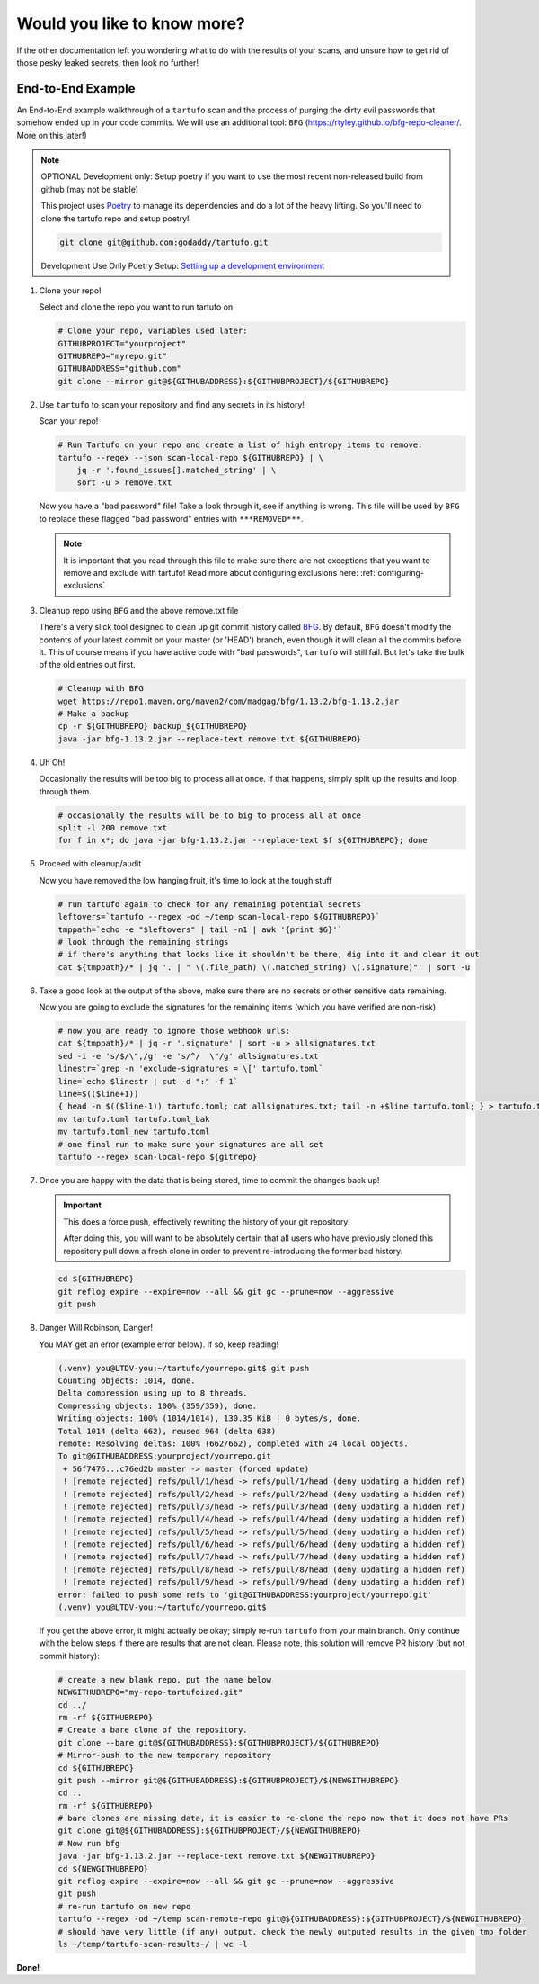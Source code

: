 ============================
Would you like to know more?
============================

If the other documentation left you wondering what to do with the results of
your scans, and unsure how to get rid of those pesky leaked secrets, then look
no further!

End-to-End Example
------------------

An End-to-End example walkthrough of a ``tartufo`` scan and the process of
purging the dirty evil passwords that somehow ended up in your code commits. We
will use an additional tool: ``BFG`` (https://rtyley.github.io/bfg-repo-cleaner/.
More on this later!)

.. note:: OPTIONAL Development only: Setup poetry if you want to use the most
   recent non-released build from github (may not be stable)

   This project uses `Poetry`_ to manage its dependencies and do a lot of the
   heavy lifting. So you'll need to clone the tartufo repo and setup poetry!


   .. code-block:: console

      git clone git@github.com:godaddy/tartufo.git

   Development Use Only Poetry Setup: `Setting up a development environment <CONTRIBUTING.html#setting-up-a-development-environment>`_

#. Clone your repo!

   Select and clone the repo you want to run tartufo on

   .. code-block:: console

      # Clone your repo, variables used later:
      GITHUBPROJECT="yourproject"
      GITHUBREPO="myrepo.git"
      GITHUBADDRESS="github.com"
      git clone --mirror git@${GITHUBADDRESS}:${GITHUBPROJECT}/${GITHUBREPO}

#. Use ``tartufo`` to scan your repository and find any secrets in its history!

   Scan your repo!

   .. code-block:: console

      # Run Tartufo on your repo and create a list of high entropy items to remove:
      tartufo --regex --json scan-local-repo ${GITHUBREPO} | \
          jq -r '.found_issues[].matched_string' | \
          sort -u > remove.txt

   Now you have a "bad password" file! Take a look through it, see if anything
   is wrong. This file will be used by ``BFG`` to replace these flagged "bad
   password" entries with ``***REMOVED***``.

   .. note::

      It is important that you read through this file to make sure there are not
      exceptions that you want to remove and exclude with tartufo! Read more
      about configuring exclusions here: :ref:`configuring-exclusions`

#. Cleanup repo using ``BFG`` and the above remove.txt file

   There's a very slick tool designed to clean up git commit history called
   `BFG`_. By default, ``BFG`` doesn't modify the contents of your latest commit
   on your master (or 'HEAD') branch, even though it will clean all the commits
   before it. This of course means if you have active code with "bad passwords",
   ``tartufo`` will still fail. But let's take the bulk of the old entries out
   first.

   .. code-block:: console

      # Cleanup with BFG
      wget https://repo1.maven.org/maven2/com/madgag/bfg/1.13.2/bfg-1.13.2.jar
      # Make a backup
      cp -r ${GITHUBREPO} backup_${GITHUBREPO}
      java -jar bfg-1.13.2.jar --replace-text remove.txt ${GITHUBREPO}

#. Uh Oh!

   Occasionally the results will be too big to process all at once. If that
   happens, simply split up the results and loop through them.

   .. code-block:: console

      # occasionally the results will be to big to process all at once
      split -l 200 remove.txt
      for f in x*; do java -jar bfg-1.13.2.jar --replace-text $f ${GITHUBREPO}; done

#. Proceed with cleanup/audit

   Now you have removed the low hanging fruit, it's time to look at the tough
   stuff

   .. code-block:: console

      # run tartufo again to check for any remaining potential secrets
      leftovers=`tartufo --regex -od ~/temp scan-local-repo ${GITHUBREPO}`
      tmppath=`echo -e "$leftovers" | tail -n1 | awk '{print $6}'`
      # look through the remaining strings
      # if there's anything that looks like it shouldn't be there, dig into it and clear it out
      cat ${tmppath}/* | jq '. | " \(.file_path) \(.matched_string) \(.signature)"' | sort -u

#. Take a good look at the output of the above, make sure there are no secrets
   or other sensitive data remaining.

   Now you are going to exclude the signatures for the remaining items (which
   you have verified are non-risk)

   .. code-block:: console

      # now you are ready to ignore those webhook urls:
      cat ${tmppath}/* | jq -r '.signature' | sort -u > allsignatures.txt
      sed -i -e 's/$/\",/g' -e 's/^/  \"/g' allsignatures.txt
      linestr=`grep -n 'exclude-signatures = \[' tartufo.toml`
      line=`echo $linestr | cut -d ":" -f 1`
      line=$(($line+1))
      { head -n $(($line-1)) tartufo.toml; cat allsignatures.txt; tail -n +$line tartufo.toml; } > tartufo.toml_new
      mv tartufo.toml tartufo.toml_bak
      mv tartufo.toml_new tartufo.toml
      # one final run to make sure your signatures are all set
      tartufo --regex scan-local-repo ${gitrepo}

#. Once you are happy with the data that is being stored, time to commit the
   changes back up!

   .. important::

      This does a force push, effectively rewriting the history of your git
      repository!

      After doing this, you will want to be absolutely certain that
      all users who have previously cloned this repository pull down a fresh
      clone in order to prevent re-introducing the former bad history.

   .. code-block:: console

      cd ${GITHUBREPO}
      git reflog expire --expire=now --all && git gc --prune=now --aggressive
      git push


#. Danger Will Robinson, Danger!

   You MAY get an error (example error below). If so, keep reading!

   .. code-block:: console

      (.venv) you@LTDV-you:~/tartufo/yourrepo.git$ git push
      Counting objects: 1014, done.
      Delta compression using up to 8 threads.
      Compressing objects: 100% (359/359), done.
      Writing objects: 100% (1014/1014), 130.35 KiB | 0 bytes/s, done.
      Total 1014 (delta 662), reused 964 (delta 638)
      remote: Resolving deltas: 100% (662/662), completed with 24 local objects.
      To git@GITHUBADDRESS:yourproject/yourrepo.git
       + 56f7476...c76ed2b master -> master (forced update)
       ! [remote rejected] refs/pull/1/head -> refs/pull/1/head (deny updating a hidden ref)
       ! [remote rejected] refs/pull/2/head -> refs/pull/2/head (deny updating a hidden ref)
       ! [remote rejected] refs/pull/3/head -> refs/pull/3/head (deny updating a hidden ref)
       ! [remote rejected] refs/pull/4/head -> refs/pull/4/head (deny updating a hidden ref)
       ! [remote rejected] refs/pull/5/head -> refs/pull/5/head (deny updating a hidden ref)
       ! [remote rejected] refs/pull/6/head -> refs/pull/6/head (deny updating a hidden ref)
       ! [remote rejected] refs/pull/7/head -> refs/pull/7/head (deny updating a hidden ref)
       ! [remote rejected] refs/pull/8/head -> refs/pull/8/head (deny updating a hidden ref)
       ! [remote rejected] refs/pull/9/head -> refs/pull/9/head (deny updating a hidden ref)
      error: failed to push some refs to 'git@GITHUBADDRESS:yourproject/yourrepo.git'
      (.venv) you@LTDV-you:~/tartufo/yourrepo.git$


   If you get the above error, it might actually be okay; simply re-run ``tartufo``
   from your main branch. Only continue with the below steps if there are
   results that are not clean. Please note, this solution will remove PR history
   (but not commit history):

   .. code-block:: console

      # create a new blank repo, put the name below
      NEWGITHUBREPO="my-repo-tartufoized.git"
      cd ../
      rm -rf ${GITHUBREPO}
      # Create a bare clone of the repository.
      git clone --bare git@${GITHUBADDRESS}:${GITHUBPROJECT}/${GITHUBREPO}
      # Mirror-push to the new temporary repository
      cd ${GITHUBREPO}
      git push --mirror git@${GITHUBADDRESS}:${GITHUBPROJECT}/${NEWGITHUBREPO}
      cd ..
      rm -rf ${GITHUBREPO}
      # bare clones are missing data, it is easier to re-clone the repo now that it does not have PRs
      git clone git@${GITHUBADDRESS}:${GITHUBPROJECT}/${NEWGITHUBREPO}
      # Now run bfg
      java -jar bfg-1.13.2.jar --replace-text remove.txt ${NEWGITHUBREPO}
      cd ${NEWGITHUBREPO}
      git reflog expire --expire=now --all && git gc --prune=now --aggressive
      git push
      # re-run tartufo on new repo
      tartufo --regex -od ~/temp scan-remote-repo git@${GITHUBADDRESS}:${GITHUBPROJECT}/${NEWGITHUBREPO}
      # should have very little (if any) output. check the newly outputed results in the given tmp folder
      ls ~/temp/tartufo-scan-results-/ | wc -l

**Done!**

.. _BFG: https://rtyley.github.io/bfg-repo-cleaner/
.. _Poetry: https://python-poetry.org/
